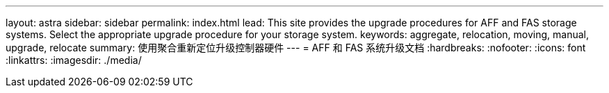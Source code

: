 ---
layout: astra 
sidebar: sidebar 
permalink: index.html 
lead: This site provides the upgrade procedures for AFF and FAS storage systems. Select the appropriate upgrade procedure for your storage system. 
keywords: aggregate, relocation, moving, manual, upgrade, relocate 
summary: 使用聚合重新定位升级控制器硬件 
---
= AFF 和 FAS 系统升级文档
:hardbreaks:
:nofooter: 
:icons: font
:linkattrs: 
:imagesdir: ./media/


